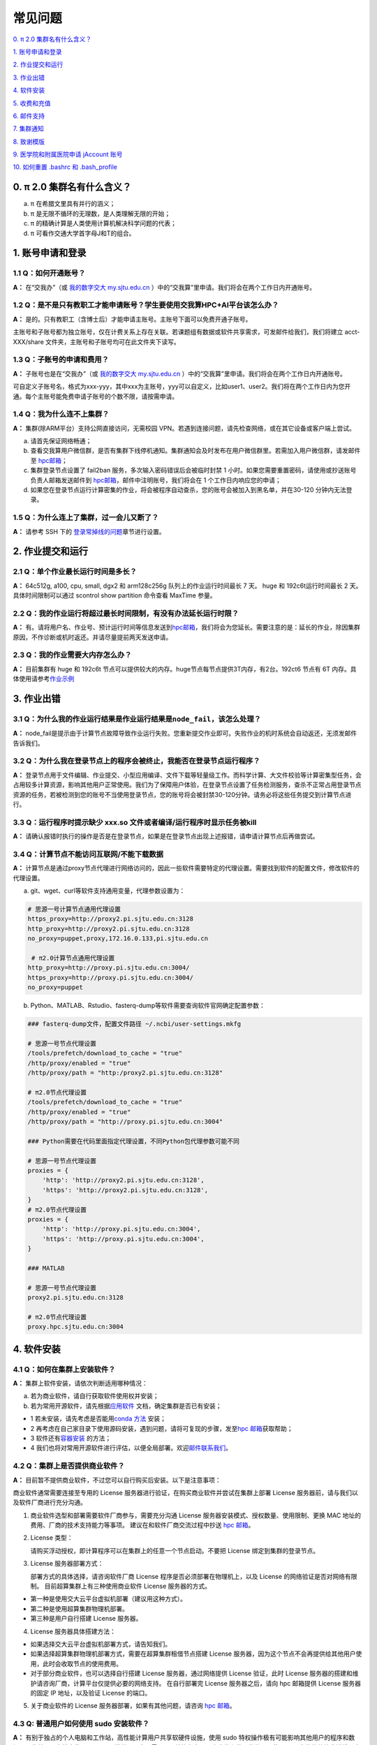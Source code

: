 ========
常见问题
========

\ `0. π 2.0 集群名有什么含义？ <https://docs.hpc.sjtu.edu.cn/faq/index.html#id2>`__\

\ `1. 账号申请和登录 <https://docs.hpc.sjtu.edu.cn/faq/index.html#id3>`__\

\ `2. 作业提交和运行 <https://docs.hpc.sjtu.edu.cn/faq/index.html#id9>`__\

\ `3. 作业出错 <https://docs.hpc.sjtu.edu.cn/faq/index.html#id13>`__\

\ `4. 软件安装 <https://docs.hpc.sjtu.edu.cn/faq/index.html#id15>`__\

\ `5. 收费和充值 <https://docs.hpc.sjtu.edu.cn/faq/index.html#id18>`__\

\ `6. 邮件支持 <https://docs.hpc.sjtu.edu.cn/faq/index.html#id25>`__\

\ `7. 集群通知 <https://docs.hpc.sjtu.edu.cn/faq/index.html#id26>`__\

\ `8. 致谢模版 <https://docs.hpc.sjtu.edu.cn/faq/index.html#id28>`__\

\ `9. 医学院和附属医院申请 jAccount 账号 <https://docs.hpc.sjtu.edu.cn/faq/index.html#jaccount>`__\

\ `10. 如何重置 .bashrc 和 .bash_profile <https://docs.hpc.sjtu.edu.cn/faq/index.html#bashrc>`__\


0. π 2.0 集群名有什么含义？
------------------------------

a) π 在希腊文里具有并行的涵义；
b) π 是无限不循环的无理数，是人类理解无限的开始；
c) π 的精确计算是人类使用计算机解决科学问题的代表；
d) π 可看作交通大学首字母J和T的组合。

1. 账号申请和登录
----------------------

1.1 Q：如何开通账号？
~~~~~~~~~~~~~~~~~~~~~~~

**A：** 在“交我办”（或 `我的数字交大 my.sjtu.edu.cn <https://my.sjtu.edu.cn>`_ ）中的“交我算”里申请。我们将会在两个工作日内开通账号。

1.2 Q：是不是只有教职工才能申请账号？学生要使用交我算HPC+AI平台该怎么办？
~~~~~~~~~~~~~~~~~~~~~~~~~~~~~~~~~~~~~~~~~~~~~~~~~~~~~~~~~~~~~~~~~~~~~~~~~~~~~~~~~~~~~~~~~~

**A：**
是的。只有教职工（含博士后）才能申请主账号。主账号下面可以免费开通子账号。

主账号和子账号都为独立账号，仅在计费关系上存在关联。若课题组有数据或软件共享需求，可发邮件给我们，我们将建立 acct-XXX/share 文件夹，主账号和子账号均可在此文件夹下读写。

1.3 Q：子账号的申请和费用？
~~~~~~~~~~~~~~~~~~~~~~~~~~~

**A：**
子账号也是在“交我办”（或 `我的数字交大 my.sjtu.edu.cn <https://my.sjtu.edu.cn>`_ ）中的“交我算”里申请。我们将会在两个工作日内开通账号。

可自定义子账号名，格式为xxx-yyy，其中xxx为主账号，yyy可以自定义，比如user1、user2。我们将在两个工作日内为您开通。每个主账号能免费申请子账号的个数不限，请按需申请。

1.4 Q：我为什么连不上集群？
~~~~~~~~~~~~~~~~~~~~~~~~~~~~~~~~~~~~~~

**A：** 集群(除ARM平台）支持公网直接访问，无需校园 VPN。若遇到连接问题，请先检查网络，或在其它设备或客户端上尝试。

a) 请首先保证网络畅通；

b) 查看交我算用户微信群，是否有集群下线停机通知。集群通知会及时发布在用户微信群里。若需加入用户微信群，请发邮件至 `hpc邮箱 <mailto:hpc@sjtu.edu.cn>`__\；

c) 集群登录节点设置了 fail2ban 服务，多次输入密码错误后会被临时封禁 1 小时。如果您需要重置密码，请使用或抄送账号负责人邮箱发送邮件到 `hpc邮箱 <mailto:hpc@sjtu.edu.cn>`__\ ，邮件中注明账号，我们将会在 1 个工作日内响应您的申请；

d) 如果您在登录节点运行计算密集的作业，将会被程序自动查杀，您的账号会被加入到黑名单，并在30-120 分钟内无法登录。

1.5 Q：为什么连上了集群，过一会儿又断了？
~~~~~~~~~~~~~~~~~~~~~~~~~~~~~~~~~~~~~~~~~~~~~~~~~~~~

**A：** 请参考 SSH 下的
`登录常掉线的问题 <../login/index.html#id11>`__\ 章节进行设置。


2. 作业提交和运行
---------------------

2.1 Q：单个作业最长运行时间是多长？
~~~~~~~~~~~~~~~~~~~~~~~~~~~~~~~~~~~

**A：** 64c512g, a100, cpu, small, dgx2 和 arm128c256g 队列上的作业运行时间最长 7 天。
huge 和 192c6t运行时间最长 2 天。 具体时间限制可以通过 scontrol show partition
命令查看 MaxTime 参量。

2.2 Q：我的作业运行将超过最长时间限制，有没有办法延长运行时限？
~~~~~~~~~~~~~~~~~~~~~~~~~~~~~~~~~~~~~~~~~~~~~~~~~~~~~~~~~~~~~~~

**A：**
有。请将用户名、作业号、预计运行时间等信息发送到\ `hpc邮箱 <mailto:hpc@sjtu.edu.cn>`__\ ，我们将会为您延长。需要注意的是：延长的作业，除因集群原因，不作诊断或机时返还。并请尽量提前两天发送申请。

2.3 Q：我的作业需要大内存怎么办？
~~~~~~~~~~~~~~~~~~~~~~~~~~~~~~~~~

**A：**
目前集群有 huge 和 192c6t 节点可以提供较大的内存。huge节点每节点提供3T内存，有2台。192ct6 节点有 6T 内存。具体使用请参考\ `作业示例 <../job/jobsample1.html>`__


3. 作业出错
--------------

3.1 Q：为什么我的作业运行结果是作业运行结果是\ ``node_fail``\ ，该怎么处理？
~~~~~~~~~~~~~~~~~~~~~~~~~~~~~~~~~~~~~~~~~~~~~~~~~~~~~~~~~~~~~~~~~~~~~~~~~~~~

**A：**
node_fail是提示由于计算节点故障导致作业运行失败。您重新提交作业即可。失败作业的机时系统会自动返还，无须发邮件告诉我们。

3.2 Q：为什么我在登录节点上的程序会被终止，我能否在登录节点运行程序？
~~~~~~~~~~~~~~~~~~~~~~~~~~~~~~~~~~~~~~~~~~~~~~~~~~~~~~~~~~~~~~~~~~~~~

**A：**
登录节点用于文件编辑、作业提交、小型应用编译、文件下载等轻量级工作。而科学计算、大文件校验等计算密集型任务，会占用较多计算资源，影响其他用户正常使用。我们为了保障用户体验，在登录节点设置了任务检测服务，查杀不正常占用登录节点资源的任务，若被检测到您的账号不当使用登录节点，您的账号将会被封禁30-120分钟。请务必将这些任务提交到计算节点进行。

3.3 Q：运行程序时提示缺少 xxx.so 文件或者编译/运行程序时显示任务被kill
~~~~~~~~~~~~~~~~~~~~~~~~~~~~~~~~~~~~~~~~~~~~~~~~~~~~~~~~~~~~~~~~~~~~~~~

**A：** 请确认报错时执行的操作是否是在登录节点，如果是在登录节点出现上述报错，请申请计算节点后再做尝试。

3.4 Q：计算节点不能访问互联网/不能下载数据 
~~~~~~~~~~~~~~~~~~~~~~~~~~~~~~~~~~~~~~~~~~~~~~

**A：** 计算节点是通过proxy节点代理进行网络访问的，因此一些软件需要特定的代理设置。需要找到软件的配置文件，修改软件的代理设置。

a) git、wget、curl等软件支持通用变量，代理参数设置为：

.. code:: bash

 # 思源一号计算节点通用代理设置
 https_proxy=http://proxy2.pi.sjtu.edu.cn:3128
 http_proxy=http://proxy2.pi.sjtu.edu.cn:3128
 no_proxy=puppet,proxy,172.16.0.133,pi.sjtu.edu.cn

  # π2.0计算节点通用代理设置
 http_proxy=http://proxy.pi.sjtu.edu.cn:3004/
 https_proxy=http://proxy.pi.sjtu.edu.cn:3004/
 no_proxy=puppet

b) Python、MATLAB、Rstudio、fasterq-dump等软件需要查询软件官网确定配置参数：

.. code:: bash

 ### fasterq-dump文件，配置文件路径 ~/.ncbi/user-settings.mkfg

 # 思源一号节点代理设置
 /tools/prefetch/download_to_cache = "true"
 /http/proxy/enabled = "true"
 /http/proxy/path = "http:/proxy2.pi.sjtu.edu.cn:3128"

 # π2.0节点代理设置
 /tools/prefetch/download_to_cache = "true"
 /http/proxy/enabled = "true"
 /http/proxy/path = "http://proxy.pi.sjtu.edu.cn:3004"

 ### Python需要在代码里面指定代理设置，不同Python包代理参数可能不同

 # 思源一号节点代理设置
 proxies = {
     'http': 'http://proxy2.pi.sjtu.edu.cn:3128',
     'https': 'http://proxy2.pi.sjtu.edu.cn:3128',
 }
 # π2.0节点代理设置
 proxies = {
     'http': 'http://proxy.pi.sjtu.edu.cn:3004',
     'https': 'http://proxy.pi.sjtu.edu.cn:3004',
 }

 ### MATLAB

 # 思源一号节点代理设置
 proxy2.pi.sjtu.edu.cn:3128

 # π2.0节点代理设置
 proxy.hpc.sjtu.edu.cn:3004


4. 软件安装
----------------

4.1 Q：如何在集群上安装软件？
~~~~~~~~~~~~~~~~~~~~~~~~~~~~~~~~~

**A：** 集群上软件安装，请依次判断适用哪种情况：

a) 若为商业软件，请自行获取软件使用权并安装；

b) 若为常用开源软件，请先根据\ `应用软件 <../app>`__ 文档，确定集群是否已有安装；

* 1 若未安装，请先考虑是否能用\ `conda 方法 <../app/compilers_and_languages/conda.html>`__ 安装；

* 2 再考虑在自己家目录下使用源码安装，遇到问题，请将可复现的步骤，发至\ `hpc 邮箱 <mailto:hpc@sjtu.edu.cn>`__\ 获取帮助；

* 3 软件还有\ `容器安装 <../container>`__ 的方法；

* 4 我们也将对常用开源软件进行评估，以便全局部署。欢迎\ `邮件联系我们 <mailto:hpc@sjtu.edu.cn>`__\ 。

4.2 Q：集群上是否提供商业软件？
~~~~~~~~~~~~~~~~~~~~~~~~~~~~~~~

**A：** 目前暂不提供商业软件，不过您可以自行购买后安装。以下是注意事项：

商业软件通常需要连接至专用的 License 服务器进行验证，在购买商业软件并尝试在集群上部署 License 服务器前，请与我们以及软件厂商进行充分沟通。

1. 商业软件选型和部署需要软件厂商参与，需要充分沟通 License 服务器安装模式、授权数量、使用限制、更换 MAC 地址的费用、厂商的技术支持能力等事项。
   建议在和软件厂商交流过程中抄送 \ `hpc 邮箱 <mailto:hpc@sjtu.edu.cn>`__\ 。

2. License 类型：

   请购买浮动授权，即计算程序可以在集群上的任意一个节点启动。不要把 License 绑定到集群的登录节点。

3. License 服务器部署方式：

   部署方式的具体选择，请咨询软件厂商 License 程序是否必须部署在物理机上，以及 License 的网络验证是否对网络有限制。
   目前超算集群上有三种使用商业软件 License 服务器的方式。

-  第一种是使用交大云平台虚拟机部署（建议用这种方式）。
-  第二种是使用超算集群物理机部署。
-  第三种是用户自行搭建 License 服务器。

4. License 服务器具体搭建方法：

-  如果选择交大云平台虚拟机部署方式，请告知我们。
-  如果选择超算集群物理机部署方式，需要在超算集群租借节点搭建 License 服务器，因为这个节点不会再提供给其他用户使用，此时会收取节点的使用费用。
-  对于部分商业软件，也可以选择自行搭建 License 服务器，通过网络提供 License 验证，此时 License 服务器的搭建和维护请咨询厂商，计算平台仅提供必要的网络支持。
   在自行部署完 License 服务器之后，请向 hpc 邮箱提供 License 服务器的固定 IP 地址，以及验证 License 的端口。

5. 关于商业软件的 License 服务器部署，如果有其他问题，请咨询 \ `hpc 邮箱 <mailto:hpc@sjtu.edu.cn>`__\。

4.3 Q: 普通用户如何使用 sudo 安装软件？
~~~~~~~~~~~~~~~~~~~~~~~~~~~~~~~~~~~~~~~

**A：**
有别于独占的个人电脑和工作站，高性能计算用户共享软硬件设施，使用 sudo 特权操作极有可能影响其他用户的程序和数据，因此普通用户禁止使用 sudo。通常普通用户无需
sudo 就能在家目录中安装和使用软件，且使用sudo安装的软件会被错误安装在本地文件系统上而不能在计算节点上运行。

请参考 \ `应用软件 <../app>`__\ 了解当前集群提供的软件模块或通过\ `hpc 邮箱 <mailto:hpc@sjtu.edu.cn>`__\ 告诉我们需要安装的软件。

普通用户也可以使用容器的方式安装，容器内用户拥有“模拟root权限”，具体请见 \ `容器 <https://docs.hpc.sjtu.edu.cn/container/index.html>`__\ 。

对于需要sudo 安装的商业软件，请参考 FAQ 4.2 由软件厂商工程师工程师联系我们指定安装方案。

5. 收费和充值
-----------------

5.1 Q：如何收费？
~~~~~~~~~~~~~~~~~

**A：** 请发送邮件至 `hpc 邮箱 <mailto:hpc@sjtu.edu.cn>`__\ 咨询。

5.2 Q: 如何缴费？
~~~~~~~~~~~~~~~~~~~~~~~~~

**A：** 校内转账可在“我的数字交大”网页，或“交我算”APP里完成，具体操作请见：

\ `计算服务费 校内经费转账说明 <https://net.sjtu.edu.cn/info/1244/2392.htm>`__\

如有任何财务问题，请联系网络信息中心基础部杨老师，电话 34206060-8017，邮箱 yjqedith@sjtu.edu.cn


5.3 Q：如何查看账户余额？
~~~~~~~~~~~~~~~~~~~~~~~~~

**A：** 您可以使用主账号或子账号登录 \ `计费系统 <https://account.hpc.sjtu.edu.cn>`__\  查看。也可以使用账号负责人 jAccount 登录 \ `计算账单页面 <https://net.sjtu.edu.cn/wlfw/tyzd.htm>`__\。


5.4 Q：财务办理充值，仍未到账
~~~~~~~~~~~~~~~~~~~~~~~~~~~~~

**A：**
关于充值未到账，可咨询网络信息中心基础部杨老师，电话 34206060-8017，邮箱 yjqedith@sjtu.edu.cn

咨询时请提供：

*  拟充入的 jAccount

*  充值金额

*  财务凭证号（财务入账后，财务网站页面会显示财务凭证号）

5.5 Q：有没有机时奖励政策？
~~~~~~~~~~~~~~~~~~~~~~~~~~~

**A：** 目前暂无奖励政策。在此之前已有的奖励机时仍然生效。

5.6 Q:电子信息与电气工程学院优惠政策怎么申请？（仅适用于电院老师）
~~~~~~~~~~~~~~~~~~~~~~~~~~~~~~~~~~~~~~~~~~~~~~~~~~~~~~~~~~~~~~~~~~

**A：** 电院优惠政策请参考
http://dzb.seiee.sjtu.edu.cn/dzb/info/15820.htm\


6. 邮件支持
----------------

6.1 Q 向 `hpc 邮箱 <mailto:hpc@sjtu.edu.cn>`__ 发送的邮件多久才能收到回复？
~~~~~~~~~~~~~~~~~~~~~~~~~~~~~~~~~~~~~~~~~~~~~~~~~~~~~~~~~~~~~~~~~~~~~~~~~~~

**A：** 根据邮件内容不同，下面是用户支持响应周期：  

1. 邮件确认：1 个工作日内；

2. 调整作业脚本：1个工作日内；

3. 排查异常中断作业：2~3个工作日内；

4. 新建账号：2个工作日内；

5. 编译不包含在 Spack 或自行开发的软件包：1~2周内。


7. 集群通知
----------------

Q 如何及时获取集群通知？
~~~~~~~~~~~~~~~~~~~~~~~~~~~~~~~~~~

**A：** 集群通知会实时发布在用户微信群。请发邮件 `hpc 邮箱 <mailto:hpc@sjtu.edu.cn>`__ 给我们，将为您添加进用户微信群。


8. 致谢模版
----------------

Q 如何在论文中致谢交大高性能计算？
~~~~~~~~~~~~~~~~~~~~~~~~~~~~~~~~~~

**A：** 致谢模版如下。欢迎大家将已接收的高质量成果邮件分享给我们。

   （中文）本论文的计算结果得到了上海交通大学高性能计算中心的支持和帮助；

   （英文）The computations in this paper were run on the π 2.0 (or the Siyuan-1) cluster supported by the Center for High Performance Computing at Shanghai Jiao
Tong University.

9. 医学院和附属医院申请 jAccount 账号
-------------------------------------------

**A：** 请至
`上海交通大学医学院网络信息中心 <https://www.shsmu.edu.cn/net/info/1054/1080.htm>`__
页面了解和办理。

10. 如何重置 .bashrc 和 .bash_profile
--------------------------------------------------

**A：** 用户家目录下的 ``~/.bashrc`` 和 ``~/.bash_profile`` 记录bash shell配置，若配置不当可能会导致无法找到可执行文件、无法在Studio中启动RSession等问题，需要重置这两个配置文件的内容。

重置 ``~/.bashrc`` 操作流程如下，首先登录集群，然后备份现有配置文件，再调用 ``vim`` 或其他文本编辑器打开文件：

.. code:: bash

  $ /bin/cp ~/.bashrc ~/.bashrc.bak
  $ /bin/vim ~/.bashrc

将 `~/.bashrc` 文件内容重置如下，保存后退出编辑器：

.. code::

  # .bashrc

  # Source global definitions
  if [ -f /etc/bashrc ]; then
          . /etc/bashrc
  fi

类似地，在命令行中使用 `/bin/cp ~/.bash_profile ~/.bash_profile.bak; /bin/vim ~/.bash_profile` 将文件内容重置如下：

.. code:: bash

  # .bash_profile

  # Get the aliases and functions
  if [ -f ~/.bashrc ]; then
          . ~/.bashrc
  fi

  # User specific environment and startup programs

  PATH=$PATH:$HOME/.local/bin:$HOME/bin

  export PATH

最后重新登录集群，确认重置配置文件后，先前的问题是否解决。
重置配置文件会导致您先前对bash shell的自定义配置失效，如果您仍需要保留这些自定义配置，建议您从bak备份文件中逐条转移这些配置，避免引入导致应用异常语句。





